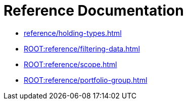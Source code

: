= Reference Documentation


* xref:reference/holding-types.adoc[]
* xref:ROOT:reference/filtering-data.adoc[]
* xref:ROOT:reference/scope.adoc[]
* xref:ROOT:reference/portfolio-group.adoc[]
